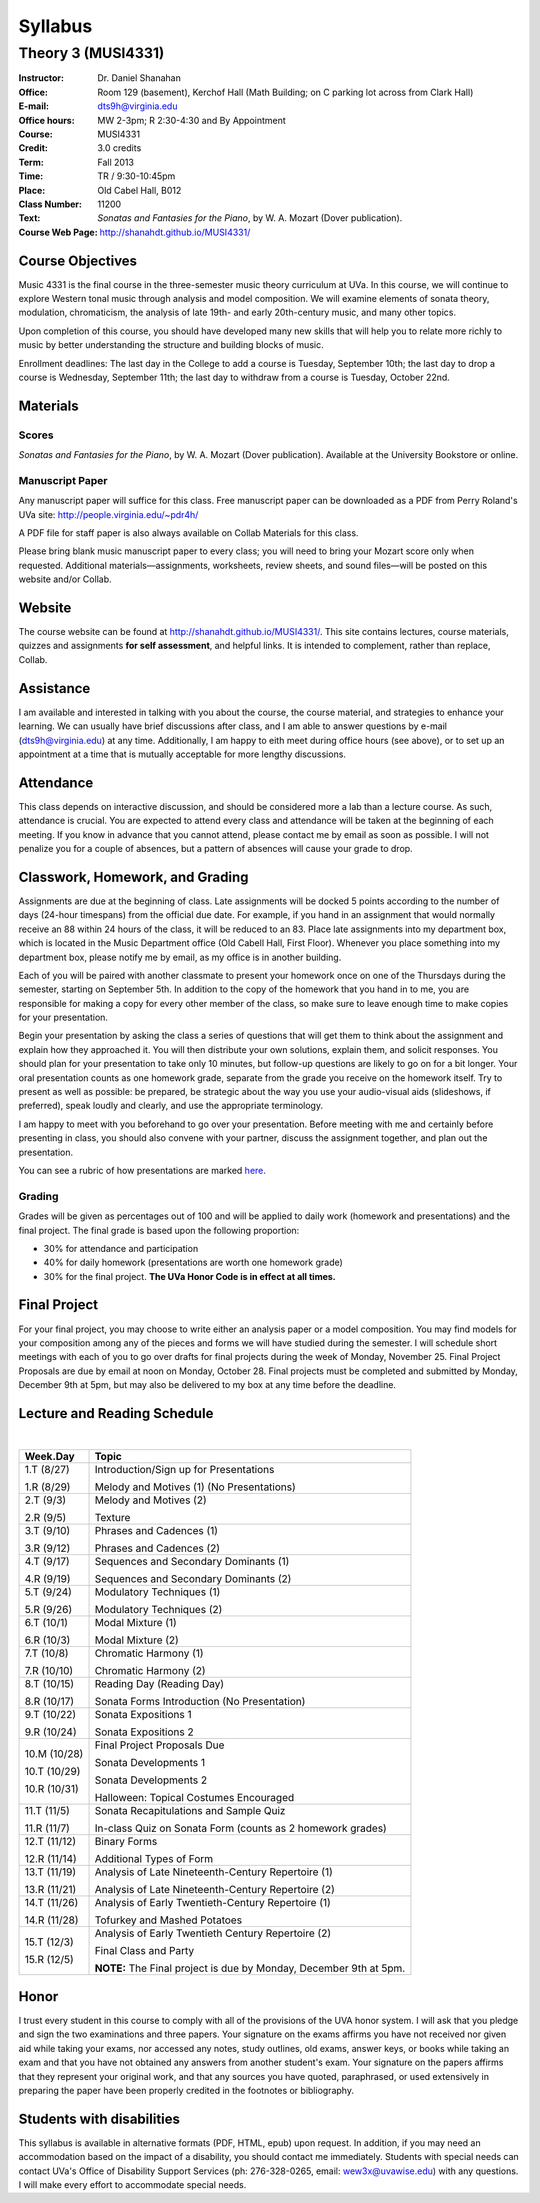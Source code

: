 ========
Syllabus
========
-----------------------------------------------------
Theory 3 (MUSI4331)
-----------------------------------------------------

:Instructor: Dr. Daniel Shanahan
:Office: Room 129 (basement), Kerchof Hall (Math Building; on C parking lot across from Clark Hall)
:E-mail: dts9h@virginia.edu
:Office hours: MW 2-3pm; R 2:30-4:30 and By Appointment
:Course: MUSI4331
:Credit: 3.0 credits
:Term: Fall 2013
:Time: TR / 9:30-10:45pm
:Place: Old Cabel Hall, B012
:Class Number: 11200
:Text: *Sonatas and Fantasies for the Piano*, by W. A. Mozart (Dover publication).
:Course Web Page: http://shanahdt.github.io/MUSI4331/


Course Objectives
=================

Music 4331 is the final course in the three-semester music theory 
curriculum at UVa. In this course, we will continue to explore 
Western tonal music through analysis and model composition. We will
examine elements of sonata theory, modulation, chromaticism, the analysis of 
late 19th- and 
early 20th-century music, and many other topics.

Upon completion of this course, you should have developed many new 
skills that will help you to relate more richly to music by better 
understanding the structure and building blocks of music.

Enrollment deadlines: The last day in the College to add a course is Tuesday,
September 10th; the last day to drop a course is Wednesday, September 11th; 
the last day to withdraw from a course is Tuesday, October 22nd.

Materials
=========


Scores 
---------

*Sonatas and Fantasies for the Piano*, by W. A. Mozart (Dover publication). 
Available at the University Bookstore or online.

Manuscript Paper
------------------

Any manuscript paper will suffice for this class. 
Free manuscript paper can be downloaded as a 
PDF from Perry Roland's UVa site: http://people.virginia.edu/~pdr4h/

A PDF file for staff paper is also always available on Collab Materials for this class.

Please bring blank music manuscript paper to every class; you will need to 
bring your Mozart score only when requested. Additional materials—assignments, 
worksheets, review sheets, and sound files—will be posted on this website and/or Collab. 

Website
=======

The course website can be found at http://shanahdt.github.io/MUSI4331/. 
This site contains lectures, course materials, 
quizzes and assignments **for self assessment**, and helpful links. 
It is intended to complement, rather than replace, Collab.


Assistance
============

I am available and interested in talking with you about the course,
the course material, and strategies to enhance your learning. 
We can usually have brief discussions after class, and I am able 
to answer questions by e-mail (dts9h@virginia.edu) at any time. 
Additionally, I am happy to eith meet during office hours (see above), or to
set up an appointment at a time that is 
mutually acceptable for more lengthy discussions. 


Attendance
=============

This class depends on interactive discussion, and should be considered 
more a lab than a lecture course. As such, attendance is crucial. 
You are expected to attend every class and attendance will be taken
at the beginning of each meeting. If you know in advance that 
you cannot attend, please contact me by email as soon as possible. 
I will not penalize you for a couple of absences, but a pattern of absences 
will cause your grade to drop.  


Classwork, Homework, and Grading
================================

Assignments are due at the beginning of class. Late assignments 
will be docked 5 points according to the number of days (24-hour timespans) 
from the official due date. For example, if you hand in an assignment that would normally receive an
88 within 24 hours of the class, it will be reduced to an 83.  
Place late assignments into my department box, which is 
located in the Music Department office (Old Cabell Hall, First Floor). 
Whenever you place something into my department box, please notify me by email,
as my office is in another building.
 
Each of you will be paired with another classmate to present your homework 
once on one of the Thursdays during the semester, starting on September 5th. 
In addition to the copy of the homework that you hand in to me, 
you are responsible for making a copy for every other member of 
the class, so make sure to leave enough time to make copies
for your presentation.

Begin your presentation by asking the class a series of questions that 
will get them to think about the assignment and explain how they approached it. 
You will then distribute your own solutions, explain them, and solicit responses. 
You should plan for your presentation to take only 10 minutes, but follow-up questions
are likely to go on for a bit longer.
Your oral presentation counts as one homework grade, separate from the grade 
you receive on the homework itself. Try to present as well as possible: be prepared, 
be strategic about the way you use your audio-visual aids (slideshows, if preferred), 
speak loudly and clearly, and use the appropriate terminology. 

I am happy to meet with you beforehand to go over your presentation.
Before meeting with me and certainly before presenting in class, 
you should also convene with your partner, 
discuss the assignment together, and plan out the presentation.

You can see a rubric of how presentations are marked `here <http://shanahdt.github.io/MUSI4331/assignments/presentationRubric.html>`_.


Grading
---------

Grades will be given as percentages out of 100 and will be 
applied to daily work (homework and presentations) and the final project. 
The final grade is based upon the following proportion: 

- 30% for attendance and participation 
- 40% for daily homework (presentations are worth one homework grade) 
- 30% for the final project. **The UVa Honor Code is in effect at all times.**

Final Project
=============

For your final project, you may choose to write either an 
analysis paper or a model composition. You may find models 
for your composition among any of the pieces and forms we 
will have studied during the semester.
I will schedule short meetings with each of you to go over drafts 
for final projects during the week of Monday, November 25. 
Final Project Proposals are due by email at noon on Monday, 
October 28. Final projects must be completed and submitted by 
Monday, December 9th at 5pm, but may also be delivered to my 
box at any time before the deadline.

Lecture and Reading Schedule
=============================
|

+--------+--------------------------------------+
|Week.Day|	Topic         			|           
+========+======================================+
|1.T	 | Introduction/Sign up for             |           
|(8/27)	 | Presentations                        |       
|	 |                    			|            
|1.R	 | Melody and Motives (1)               |       
|(8/29)  | (No Presentations)	                |    
+--------+--------------------------------------+
|2.T	 | Melody and Motives (2)	        |       
|(9/3)	 |					|    
|	 |					|    
|2.R	 | Texture              	        |
|(9/5)	 |					|
+--------+--------------------------------------+
|3.T	 | Phrases and Cadences (1)	        |    
|(9/10)	 |					|    
|	 |			        	|    
|3.R	 | Phrases and Cadences (2)	        |    
|(9/12)	 |					|    
+--------+--------------------------------------+
|4.T	 | Sequences and Secondary Dominants (1)|   
|(9/17)	 |					|    	
|	 |					|    
|4.R	 | Sequences and Secondary Dominants (2)|    
|(9/19)	 |					|
+--------+--------------------------------------+
|5.T	 | Modulatory Techniques (1)            |	   
|(9/24)	 |	         			|           
|	 |					|           
|5.R	 | Modulatory Techniques (2)            |	    
|(9/26)	 |					|            
+--------+--------------------------------------+
|6.T	 | Modal Mixture (1)		        |
|(10/1)	 |					|	    
|	 |					|           
|6.R	 | Modal Mixture (2)			|    
|(10/3)	 |					|            
+--------+--------------------------------------+
|7.T	 | Chromatic Harmony (1)	        |            
|(10/8)	 |					|	    
|	 |					|            
|7.R	 | Chromatic Harmony (2)		|	    
|(10/10) |					|            
+--------+--------------------------------------+
|8.T	 | Reading Day (Reading Day)            |    
|(10/15) |					|            
|	 |					|	    
|8.R	 | Sonata Forms Introduction 		|            
|(10/17) | (No Presentation)			|            
|        |                                      |
+--------+--------------------------------------+
|9.T	 | Sonata Expositions 1          	|
|(10/22) |					|           
|	 |					|	    
|9.R	 | Sonata Expositions 2			|  
|(10/24) |					| 
+--------+--------------------------------------+
|10.M	 | Final Project Proposals Due          |
|(10/28) |					|
|        |                                      |
|10.T	 | Sonata Developments 1   		|	
|(10/29) |					|
|	 |					|
|10.R	 | Sonata Developments 2	        |
|(10/31) |	                                |
|        | Halloween: Topical Costumes          |
|        | Encouraged                           |
+--------+--------------------------------------+
|11.T	 | Sonata Recapitulations and Sample	|
|(11/5)	 | Quiz					|
|	 |                                      |
|11.R	 | In-class Quiz on Sonata Form         |
|(11/7)	 | (counts as 2 homework grades)        |
|        |                                      |
+--------+--------------------------------------+
|12.T	 | Binary Forms                  	|
|(11/12) |                               	|
|        |                                      |
|12.R	 | Additional Types of Form		|
|(11/14) |					|
+--------+--------------------------------------+
|13.T	 | Analysis of Late Nineteenth-Century  |
|(11/19) | Repertoire (1)			|
|	 |					|
|13.R	 | Analysis of Late Nineteenth-Century  |
|(11/21) | Repertoire (2)			|
|        |                	                |
+--------+--------------------------------------+
|14.T	 | Analysis of Early Twentieth-Century  |
|(11/26) | Repertoire (1)     			|
|        |					|
|14.R	 | Tofurkey and Mashed Potatoes         |
|(11/28) |                		        |
+--------+--------------------------------------+
|15.T	 | Analysis of Early Twentieth Century  |       
|(12/3)  | Repertoire (2) 	                |
|        |					|
|15.R	 | Final Class and Party 		|
|(12/5)	 |				        |
|        | **NOTE:** The Final project is due by|
|        | Monday, December 9th at 5pm.         |
+--------+--------------------------------------+

Honor
=======
I trust every student in this course to comply with all of the provisions of the UVA honor system. 
I will ask that you pledge and sign the two examinations and three papers.  
Your signature on the exams affirms you have not received nor given aid while 
taking your exams, nor accessed any notes, study outlines, old exams, answer keys, 
or books  while taking an exam and that you have not obtained any answers from another 
student's exam.  Your signature on the papers affirms that they represent your original 
work, and that any sources you have quoted, paraphrased, or used extensively in preparing 
the paper have been properly credited in the footnotes or bibliography.

Students with disabilities
==========================

This syllabus is available in alternative formats (PDF, HTML, epub) upon request. In addition, 
if you may need an accommodation based on the impact of a disability, you should contact me immediately.  
Students with special needs can contact UVa's Office of Disability Support Services (ph: 276-328-0265, email: wew3x@uvawise.edu) with any questions.
I will make every effort to accommodate special needs. 
